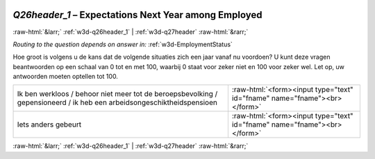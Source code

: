 .. _w3d-Q26header_1:

 
 .. role:: raw-html(raw) 
        :format: html 

`Q26header_1` – Expectations Next Year among Employed
=====================================================


:raw-html:`&larr;` :ref:`w3d-q26header_1` | :ref:`w3d-q27header` :raw-html:`&rarr;` 

*Routing to the question depends on answer in:* :ref:`w3d-EmploymentStatus`

Hoe groot is volgens u de kans dat de volgende situaties zich een jaar vanaf nu voordoen? U kunt deze vragen beantwoorden op een schaal van 0 tot en met 100, waarbij 0 staat voor zeker niet en 100 voor zeker wel. Let op, uw antwoorden moeten optellen tot 100.

.. csv-table::
   :delim: |

           Ik ben werkloos / behoor niet meer tot de beroepsbevolking / gepensioneerd / ik heb een arbeidsongeschiktheidspensioen | :raw-html:`<form><input type="text" id="fname" name="fname"><br></form>`
           Iets anders gebeurt | :raw-html:`<form><input type="text" id="fname" name="fname"><br></form>`

.. image:: ../_screenshots/w3-Q26header_1.png


:raw-html:`&larr;` :ref:`w3d-q26header_1` | :ref:`w3d-q27header` :raw-html:`&rarr;` 

